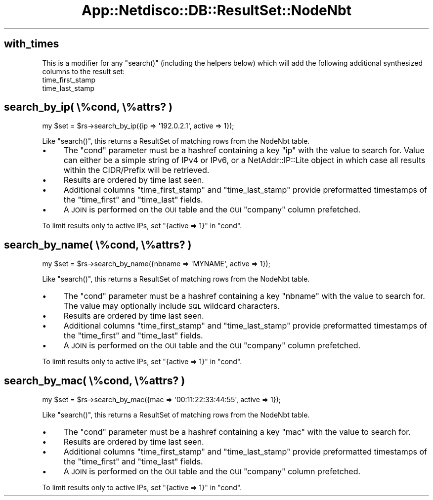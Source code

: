 .\" Automatically generated by Pod::Man 4.14 (Pod::Simple 3.41)
.\"
.\" Standard preamble:
.\" ========================================================================
.de Sp \" Vertical space (when we can't use .PP)
.if t .sp .5v
.if n .sp
..
.de Vb \" Begin verbatim text
.ft CW
.nf
.ne \\$1
..
.de Ve \" End verbatim text
.ft R
.fi
..
.\" Set up some character translations and predefined strings.  \*(-- will
.\" give an unbreakable dash, \*(PI will give pi, \*(L" will give a left
.\" double quote, and \*(R" will give a right double quote.  \*(C+ will
.\" give a nicer C++.  Capital omega is used to do unbreakable dashes and
.\" therefore won't be available.  \*(C` and \*(C' expand to `' in nroff,
.\" nothing in troff, for use with C<>.
.tr \(*W-
.ds C+ C\v'-.1v'\h'-1p'\s-2+\h'-1p'+\s0\v'.1v'\h'-1p'
.ie n \{\
.    ds -- \(*W-
.    ds PI pi
.    if (\n(.H=4u)&(1m=24u) .ds -- \(*W\h'-12u'\(*W\h'-12u'-\" diablo 10 pitch
.    if (\n(.H=4u)&(1m=20u) .ds -- \(*W\h'-12u'\(*W\h'-8u'-\"  diablo 12 pitch
.    ds L" ""
.    ds R" ""
.    ds C` ""
.    ds C' ""
'br\}
.el\{\
.    ds -- \|\(em\|
.    ds PI \(*p
.    ds L" ``
.    ds R" ''
.    ds C`
.    ds C'
'br\}
.\"
.\" Escape single quotes in literal strings from groff's Unicode transform.
.ie \n(.g .ds Aq \(aq
.el       .ds Aq '
.\"
.\" If the F register is >0, we'll generate index entries on stderr for
.\" titles (.TH), headers (.SH), subsections (.SS), items (.Ip), and index
.\" entries marked with X<> in POD.  Of course, you'll have to process the
.\" output yourself in some meaningful fashion.
.\"
.\" Avoid warning from groff about undefined register 'F'.
.de IX
..
.nr rF 0
.if \n(.g .if rF .nr rF 1
.if (\n(rF:(\n(.g==0)) \{\
.    if \nF \{\
.        de IX
.        tm Index:\\$1\t\\n%\t"\\$2"
..
.        if !\nF==2 \{\
.            nr % 0
.            nr F 2
.        \}
.    \}
.\}
.rr rF
.\"
.\" Accent mark definitions (@(#)ms.acc 1.5 88/02/08 SMI; from UCB 4.2).
.\" Fear.  Run.  Save yourself.  No user-serviceable parts.
.    \" fudge factors for nroff and troff
.if n \{\
.    ds #H 0
.    ds #V .8m
.    ds #F .3m
.    ds #[ \f1
.    ds #] \fP
.\}
.if t \{\
.    ds #H ((1u-(\\\\n(.fu%2u))*.13m)
.    ds #V .6m
.    ds #F 0
.    ds #[ \&
.    ds #] \&
.\}
.    \" simple accents for nroff and troff
.if n \{\
.    ds ' \&
.    ds ` \&
.    ds ^ \&
.    ds , \&
.    ds ~ ~
.    ds /
.\}
.if t \{\
.    ds ' \\k:\h'-(\\n(.wu*8/10-\*(#H)'\'\h"|\\n:u"
.    ds ` \\k:\h'-(\\n(.wu*8/10-\*(#H)'\`\h'|\\n:u'
.    ds ^ \\k:\h'-(\\n(.wu*10/11-\*(#H)'^\h'|\\n:u'
.    ds , \\k:\h'-(\\n(.wu*8/10)',\h'|\\n:u'
.    ds ~ \\k:\h'-(\\n(.wu-\*(#H-.1m)'~\h'|\\n:u'
.    ds / \\k:\h'-(\\n(.wu*8/10-\*(#H)'\z\(sl\h'|\\n:u'
.\}
.    \" troff and (daisy-wheel) nroff accents
.ds : \\k:\h'-(\\n(.wu*8/10-\*(#H+.1m+\*(#F)'\v'-\*(#V'\z.\h'.2m+\*(#F'.\h'|\\n:u'\v'\*(#V'
.ds 8 \h'\*(#H'\(*b\h'-\*(#H'
.ds o \\k:\h'-(\\n(.wu+\w'\(de'u-\*(#H)/2u'\v'-.3n'\*(#[\z\(de\v'.3n'\h'|\\n:u'\*(#]
.ds d- \h'\*(#H'\(pd\h'-\w'~'u'\v'-.25m'\f2\(hy\fP\v'.25m'\h'-\*(#H'
.ds D- D\\k:\h'-\w'D'u'\v'-.11m'\z\(hy\v'.11m'\h'|\\n:u'
.ds th \*(#[\v'.3m'\s+1I\s-1\v'-.3m'\h'-(\w'I'u*2/3)'\s-1o\s+1\*(#]
.ds Th \*(#[\s+2I\s-2\h'-\w'I'u*3/5'\v'-.3m'o\v'.3m'\*(#]
.ds ae a\h'-(\w'a'u*4/10)'e
.ds Ae A\h'-(\w'A'u*4/10)'E
.    \" corrections for vroff
.if v .ds ~ \\k:\h'-(\\n(.wu*9/10-\*(#H)'\s-2\u~\d\s+2\h'|\\n:u'
.if v .ds ^ \\k:\h'-(\\n(.wu*10/11-\*(#H)'\v'-.4m'^\v'.4m'\h'|\\n:u'
.    \" for low resolution devices (crt and lpr)
.if \n(.H>23 .if \n(.V>19 \
\{\
.    ds : e
.    ds 8 ss
.    ds o a
.    ds d- d\h'-1'\(ga
.    ds D- D\h'-1'\(hy
.    ds th \o'bp'
.    ds Th \o'LP'
.    ds ae ae
.    ds Ae AE
.\}
.rm #[ #] #H #V #F C
.\" ========================================================================
.\"
.IX Title "App::Netdisco::DB::ResultSet::NodeNbt 3"
.TH App::Netdisco::DB::ResultSet::NodeNbt 3 "2020-11-05" "perl v5.32.0" "User Contributed Perl Documentation"
.\" For nroff, turn off justification.  Always turn off hyphenation; it makes
.\" way too many mistakes in technical documents.
.if n .ad l
.nh
.SH "with_times"
.IX Header "with_times"
This is a modifier for any \f(CW\*(C`search()\*(C'\fR (including the helpers below) which
will add the following additional synthesized columns to the result set:
.IP "time_first_stamp" 4
.IX Item "time_first_stamp"
.PD 0
.IP "time_last_stamp" 4
.IX Item "time_last_stamp"
.PD
.SH "search_by_ip( \e%cond, \e%attrs? )"
.IX Header "search_by_ip( %cond, %attrs? )"
.Vb 1
\& my $set = $rs\->search_by_ip({ip => \*(Aq192.0.2.1\*(Aq, active => 1});
.Ve
.PP
Like \f(CW\*(C`search()\*(C'\fR, this returns a ResultSet of matching rows from the
NodeNbt table.
.IP "\(bu" 4
The \f(CW\*(C`cond\*(C'\fR parameter must be a hashref containing a key \f(CW\*(C`ip\*(C'\fR with the value
to search for. Value can either be a simple string of IPv4 or IPv6, or a
NetAddr::IP::Lite object in which case all results within the CIDR/Prefix
will be retrieved.
.IP "\(bu" 4
Results are ordered by time last seen.
.IP "\(bu" 4
Additional columns \f(CW\*(C`time_first_stamp\*(C'\fR and \f(CW\*(C`time_last_stamp\*(C'\fR provide
preformatted timestamps of the \f(CW\*(C`time_first\*(C'\fR and \f(CW\*(C`time_last\*(C'\fR fields.
.IP "\(bu" 4
A \s-1JOIN\s0 is performed on the \s-1OUI\s0 table and the \s-1OUI\s0 \f(CW\*(C`company\*(C'\fR column prefetched.
.PP
To limit results only to active IPs, set \f(CW\*(C`{active => 1}\*(C'\fR in \f(CW\*(C`cond\*(C'\fR.
.SH "search_by_name( \e%cond, \e%attrs? )"
.IX Header "search_by_name( %cond, %attrs? )"
.Vb 1
\& my $set = $rs\->search_by_name({nbname => \*(AqMYNAME\*(Aq, active => 1});
.Ve
.PP
Like \f(CW\*(C`search()\*(C'\fR, this returns a ResultSet of matching rows from the
NodeNbt table.
.IP "\(bu" 4
The \f(CW\*(C`cond\*(C'\fR parameter must be a hashref containing a key \f(CW\*(C`nbname\*(C'\fR with the
value to search for. The value may optionally include \s-1SQL\s0 wildcard characters.
.IP "\(bu" 4
Results are ordered by time last seen.
.IP "\(bu" 4
Additional columns \f(CW\*(C`time_first_stamp\*(C'\fR and \f(CW\*(C`time_last_stamp\*(C'\fR provide
preformatted timestamps of the \f(CW\*(C`time_first\*(C'\fR and \f(CW\*(C`time_last\*(C'\fR fields.
.IP "\(bu" 4
A \s-1JOIN\s0 is performed on the \s-1OUI\s0 table and the \s-1OUI\s0 \f(CW\*(C`company\*(C'\fR column prefetched.
.PP
To limit results only to active IPs, set \f(CW\*(C`{active => 1}\*(C'\fR in \f(CW\*(C`cond\*(C'\fR.
.SH "search_by_mac( \e%cond, \e%attrs? )"
.IX Header "search_by_mac( %cond, %attrs? )"
.Vb 1
\& my $set = $rs\->search_by_mac({mac => \*(Aq00:11:22:33:44:55\*(Aq, active => 1});
.Ve
.PP
Like \f(CW\*(C`search()\*(C'\fR, this returns a ResultSet of matching rows from the
NodeNbt table.
.IP "\(bu" 4
The \f(CW\*(C`cond\*(C'\fR parameter must be a hashref containing a key \f(CW\*(C`mac\*(C'\fR with the value
to search for.
.IP "\(bu" 4
Results are ordered by time last seen.
.IP "\(bu" 4
Additional columns \f(CW\*(C`time_first_stamp\*(C'\fR and \f(CW\*(C`time_last_stamp\*(C'\fR provide
preformatted timestamps of the \f(CW\*(C`time_first\*(C'\fR and \f(CW\*(C`time_last\*(C'\fR fields.
.IP "\(bu" 4
A \s-1JOIN\s0 is performed on the \s-1OUI\s0 table and the \s-1OUI\s0 \f(CW\*(C`company\*(C'\fR column prefetched.
.PP
To limit results only to active IPs, set \f(CW\*(C`{active => 1}\*(C'\fR in \f(CW\*(C`cond\*(C'\fR.
